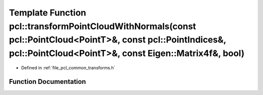 .. _exhale_function_namespacepcl_1a310b1980cf614a10ed3be69930267431:

Template Function pcl::transformPointCloudWithNormals(const pcl::PointCloud<PointT>&, const pcl::PointIndices&, pcl::PointCloud<PointT>&, const Eigen::Matrix4f&, bool)
=======================================================================================================================================================================

- Defined in :ref:`file_pcl_common_transforms.h`


Function Documentation
----------------------


.. doxygenfunction:: pcl::transformPointCloudWithNormals(const pcl::PointCloud<PointT>&, const pcl::PointIndices&, pcl::PointCloud<PointT>&, const Eigen::Matrix4f&, bool)
